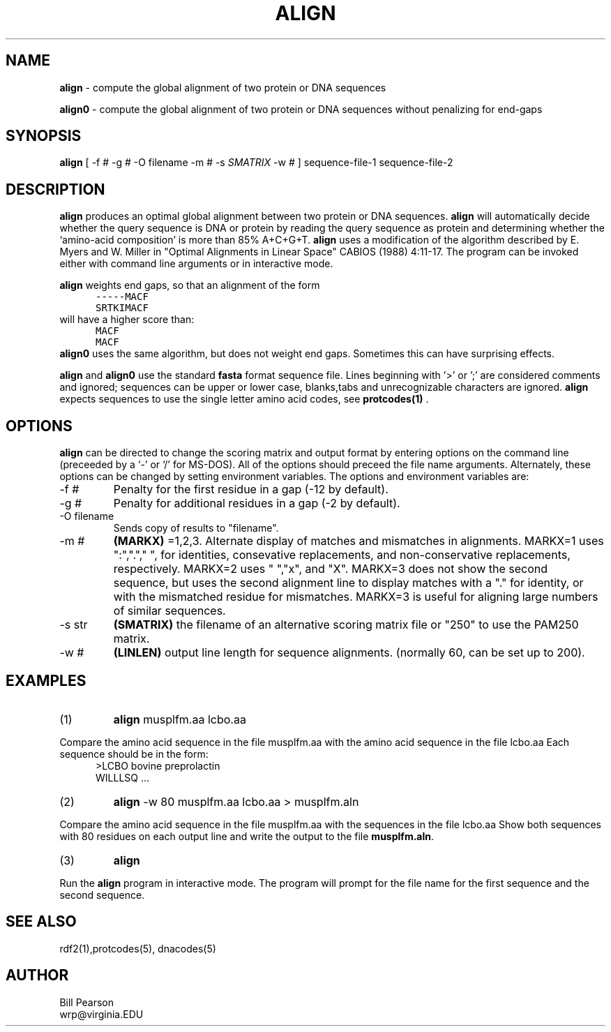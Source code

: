 .TH ALIGN 1 local
.SH NAME
.B align
\- compute the global alignment of two protein or DNA sequences

.B align0
\- compute the global alignment of two protein or DNA sequences
without penalizing for end-gaps


.SH SYNOPSIS
.B align
[ -f # -g # -O filename  -m # -s 
.I SMATRIX
-w # ] sequence-file-1 sequence-file-2

.SH DESCRIPTION
.B align
produces an optimal global alignment between two protein or DNA sequences.
.B align
will automatically decide whether the query sequence is DNA or protein by
reading the query sequence as protein and determining whether the
`amino-acid composition' is more than 85% A+C+G+T.
.B align
uses a modification of the algorithm described by E. Myers and W. Miller
in  "Optimal Alignments in Linear Space" CABIOS (1988) 4:11-17.
The program can be invoked either with command line arguments or in
interactive mode.
.PP
.B align
weights end gaps, so that an alignment of the form
.nf
.in +5
\fC-----MACF
SRTKIMACF\fP
.in -5
will have a higher score than:
.in +5
\fCMACF
MACF\fP
.in -5
.fi
.B align0
uses the same algorithm, but does not weight end gaps.  Sometimes this can
have surprising effects.
.PP
.B align
and
.B align0
use the standard
.B fasta
format sequence file.  Lines beginning
with '>' or ';' are considered comments and ignored; sequences can be upper or
lower case, blanks,tabs and unrecognizable characters are ignored.
.B align
expects sequences to use the single letter amino acid codes, see
.B protcodes(1)
\&.
.SH OPTIONS
.PP
.B align
can be directed to change the scoring matrix and
output format by
entering options on the command line (preceeded by a `\-' or `/' for
MS-DOS). All of the options should preceed the file name
arguments. Alternately, these options can be changed by setting
environment variables.  The options and environment variables are:
.TP
\-f #
Penalty for the first residue in a gap (-12 by default).
.TP
\-g #
Penalty for additional residues in a gap (-2 by default).
.TP
\-O filename
Sends copy of results to "filename".
.TP
\-m #
.B (MARKX)
=1,2,3. Alternate display of matches and mismatches in
alignments. MARKX=1 uses ":",".","\ ", for identities, consevative
replacements, and non-conservative replacements, respectively. MARKX=2
uses "\ ","x", and "X".  MARKX=3 does not show the second sequence, but
uses the second alignment line to display matches with a "."  for
identity, or with the mismatched residue for mismatches.  MARKX=3 is
useful for aligning large numbers of similar sequences.
.TP
\-s str
.B (SMATRIX)
the filename of an alternative scoring matrix file or "250" to use the
PAM250 matrix.
.TP
\-w #
.B (LINLEN)
output line length for sequence alignments.  (normally 60,
can be set up to 200).
.SH EXAMPLES
.TP
(1)
.B align
musplfm.aa lcbo.aa
.PP
Compare the amino acid sequence in the file musplfm.aa with the amino acid
sequence in the file lcbo.aa Each sequence should be in the form:
.nf
.in +5
>LCBO bovine preprolactin
WILLLSQ ...
.in -5

.fi
.TP
(2)
.B align
\&-w 80 musplfm.aa lcbo.aa > musplfm.aln
.PP
Compare the amino acid sequence in the file musplfm.aa with the sequences
in the file lcbo.aa
Show both sequences with 80 residues on
each output line and write the output to the file
.B musplfm.aln\c
\&.
.TP
(3)
.B align
.PP
Run the
.B align
program in interactive mode.  The program will prompt for
the file name for the first sequence and the second sequence.
.SH "SEE ALSO"
rdf2(1),protcodes(5), dnacodes(5)
.SH AUTHOR
Bill Pearson
.br
wrp@virginia.EDU
